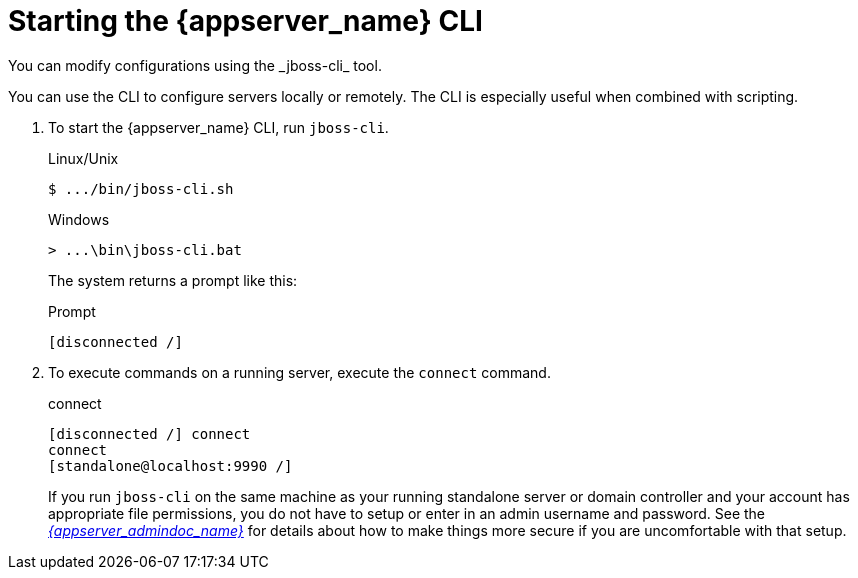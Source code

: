 [id="starting_cli_{context}"]

= Starting the {appserver_name} CLI
You can modify configurations using the _jboss-cli_ tool.  

You can use the CLI  to configure servers locally or remotely.  The CLI is especially useful when
combined with scripting.

. To start the {appserver_name} CLI, run `jboss-cli`.
+
.Linux/Unix
[source]
----
$ .../bin/jboss-cli.sh
----
+
.Windows
[source]
----
> ...\bin\jboss-cli.bat
----
+
The system returns a prompt like this:
+
.Prompt
[source]
----
[disconnected /]
----

. To execute commands on a running server, execute the `connect` command.
+
.connect
[source]
----
[disconnected /] connect
connect
[standalone@localhost:9990 /]
----
+
If you run `jboss-cli` on the same machine
as your running standalone server or domain controller and your account has appropriate file permissions, you do not have
to setup or enter in an admin username and password.  See the link:{appserver_admindoc_link}[_{appserver_admindoc_name}_]
for details about how to make things more secure if you are uncomfortable with that setup.

